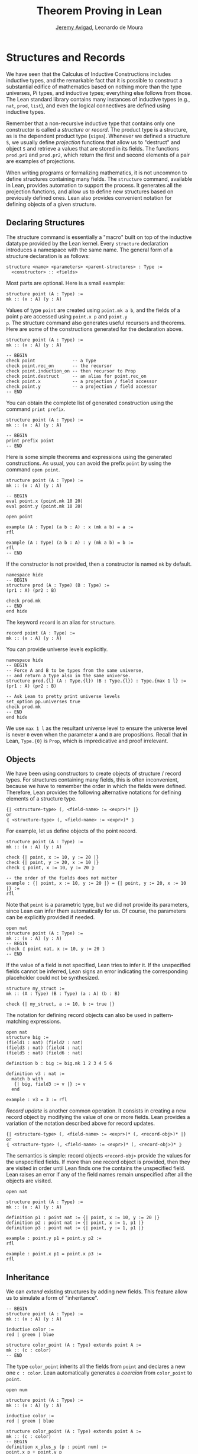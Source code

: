 #+Title: Theorem Proving in Lean
#+Author: [[http://www.andrew.cmu.edu/user/avigad][Jeremy Avigad]], Leonardo de Moura

* Structures and Records
:PROPERTIES:
  :CUSTOM_ID: Structures_and_Records
:END:

We have seen that the Calculus of Inductive Constructions includes
inductive types, and the remarkable fact that it is possible to
construct a substantial edifice of mathematics based on nothing more
than the type universes, Pi types, and inductive types; everything
else follows from those. The Lean standard library contains many
instances of inductive types (e.g., =nat=, =prod=, =list=), and even
the logical connectives are defined using inductive types.

Remember that a non-recursive inductive type that contains only one
constructor is called a /structure/ or /record/. The product type is a
structure, as is the dependent product type (=sigma=). Whenever we
defined a structure =S=, we usually define /projection/ functions that
allow us to "destruct" and object =S= and retrieve a values that are
stored in its fields. The functions =prod.pr1= and =prod.pr2=, which
return the first and second elements of a pair are examples of
projections.

When writing programs or formalizing mathematics, it is not uncommon
to define structures containing many fields.  The =structure= command,
available in Lean, provides automation to support the process. It
generates all the projection functions, and allow us to define new
structures based on previously defined ones. Lean also provides
convenient notation for defining objects of a given structure.

** Declaring Structures

The structure command is essentially a "macro" built on top of the
inductive datatype provided by the Lean kernel. Every =structure=
declaration introduces a namespace with the same name. The general
form of a structure declaration is as follows:
#+BEGIN_SRC text
  structure <name> <parameters> <parent-structures> : Type :=
    <constructor> :: <fields>
#+END_SRC
Most parts are optional. Here is a small example:
#+BEGIN_SRC lean
structure point (A : Type) :=
mk :: (x : A) (y : A)
#+END_SRC

Values of type =point= are created using =point.mk a b=, and the
fields of a point =p= are accessed using =point.x p= and =point.y
p=. The structure command also generates useful recursors and
theorems. Here are some of the constructions generated for the
declaration above.
#+BEGIN_SRC lean
structure point (A : Type) :=
mk :: (x : A) (y : A)

-- BEGIN
check point              -- a Type
check point.rec_on       -- the recursor
check point.induction_on -- then recursor to Prop
check point.destruct     -- an alias for point.rec_on
check point.x            -- a projection / field accessor
check point.y            -- a projection / field accessor
-- END
#+END_SRC

You can obtain the complete list of generated construction using the
command =print prefix=.
#+BEGIN_SRC lean
structure point (A : Type) :=
mk :: (x : A) (y : A)

-- BEGIN
print prefix point
-- END
#+END_SRC

Here is some simple theorems and expressions using the generated
constructions. As usual, you can avoid the prefix =point= by using
the command =open point=.
#+BEGIN_SRC lean
structure point (A : Type) :=
mk :: (x : A) (y : A)

-- BEGIN
eval point.x (point.mk 10 20)
eval point.y (point.mk 10 20)

open point

example (A : Type) (a b : A) : x (mk a b) = a :=
rfl

example (A : Type) (a b : A) : y (mk a b) = b :=
rfl
-- END
#+END_SRC

If the constructor is not provided, then a constructor is named =mk=
by default.
#+BEGIN_SRC lean
namespace hide
-- BEGIN
structure prod (A : Type) (B : Type) :=
(pr1 : A) (pr2 : B)

check prod.mk
-- END
end hide
#+END_SRC

The keyword =record= is an alias for =structure=.
#+BEGIN_SRC lean
record point (A : Type) :=
mk :: (x : A) (y : A)
#+END_SRC

You can provide universe levels explicitly.
#+BEGIN_SRC lean
namespace hide
-- BEGIN
-- Force A and B to be types from the same universe, 
-- and return a type also in the same universe.
structure prod.{l} (A : Type.{l}) (B : Type.{l}) : Type.{max 1 l} :=
(pr1 : A) (pr2 : B)

-- Ask Lean to pretty print universe levels
set_option pp.universes true
check prod.mk
-- END
end hide
#+END_SRC

We use =max 1 l= as the resultant universe level to ensure the
universe level is never =0= even when the parameter =A= and =B= are
propositions.  Recall that in Lean, =Type.{0}= is =Prop=, which is
impredicative and proof irrelevant.

** Objects

We have been using constructors to create objects of structure /
record types. For structures containing many fields, this is often
inconvenient, because we have to remember the order in which the
fields were defined. Therefore, Lean provides the following
alternative notations for defining elements of a structure type.
#+BEGIN_SRC text
  {| <structure-type> (, <field-name> := <expr>)* |}
  or
  ⦃ <structure-type> (, <field-name> := <expr>)* ⦄
#+END_SRC
For example, let us define objects of the point record.
#+BEGIN_SRC lean
structure point (A : Type) :=
mk :: (x : A) (y : A)

check {| point, x := 10, y := 20 |}
check {| point, y := 20, x := 10 |}
check ⦃ point, x := 10, y := 20 ⦄

-- the order of the fields does not matter
example : {| point, x := 10, y := 20 |} = {| point, y := 20, x := 10 |} :=
rfl
#+END_SRC

Note that =point= is a parametric type, but we did not provide its
parameters, since Lean can infer them automatically for us. Of course,
the parameters can be explicitly provided if needed.
#+BEGIN_SRC lean
open nat
structure point (A : Type) :=
mk :: (x : A) (y : A)
-- BEGIN
check ⦃ point nat, x := 10, y := 20 ⦄
-- END
#+END_SRC

If the value of a field is not specified, Lean tries to infer it.
If the unspecified fields cannot be inferred, Lean signs an error
indicating the corresponding placeholder could not be synthesized.
#+BEGIN_SRC lean
structure my_struct :=
mk :: (A : Type) (B : Type) (a : A) (b : B)

check {| my_struct, a := 10, b := true |}
#+END_SRC

The notation for defining record objects can also be used in
pattern-matching expressions.
#+BEGIN_SRC lean
open nat
structure big :=
(field1 : nat) (field2 : nat)
(field3 : nat) (field4 : nat)
(field5 : nat) (field6 : nat)

definition b : big := big.mk 1 2 3 4 5 6

definition v3 : nat :=
  match b with
   {| big, field3 := v |} := v
  end

example : v3 = 3 := rfl
#+END_SRC

/Record update/ is another common operation. It consists in creating
a new record object by modifying the value of one or more fields.
Lean provides a variation of the notation described above for
record updates.
#+BEGIN_SRC text
  {| <structure-type> (, <field-name> := <expr>)* (, <record-obj>)* |}
  or
  ⦃ <structure-type> (, <field-name> := <expr>)* (, <record-obj>)* ⦄
#+END_SRC
The semantics is simple: record objects =<record-obj>=
provide the values for the unspecified fields. If more than one record
object is provided, then they are visited in order until Lean finds
one the contains the unspecified field. Lean raises an error if any of
the field names remain unspecified after all the objects are visited.
#+BEGIN_SRC lean
open nat

structure point (A : Type) :=
mk :: (x : A) (y : A)

definition p1 : point nat := {| point, x := 10, y := 20 |}
definition p2 : point nat := {| point, x := 1, p1 |}
definition p3 : point nat := {| point, y := 1, p1 |}

example : point.y p1 = point.y p2 :=
rfl

example : point.x p1 = point.x p3 :=
rfl
#+END_SRC

** Inheritance

We can /extend/ existing structures by adding new fields.
This feature allow us to simulate a form of "inheritance".
#+BEGIN_SRC lean
-- BEGIN
structure point (A : Type) :=
mk :: (x : A) (y : A)

inductive color :=
red | green | blue

structure color_point (A : Type) extends point A :=
mk :: (c : color)
-- END
#+END_SRC

The type =color_point= inherits all the fields from =point= and
declares a new one =c : color=.  Lean automatically generates a
/coercion/ from =color_point= to =point=.
#+BEGIN_SRC lean
open num

structure point (A : Type) :=
mk :: (x : A) (y : A)

inductive color :=
red | green | blue

structure color_point (A : Type) extends point A :=
mk :: (c : color)
-- BEGIN
definition x_plus_y (p : point num) :=
point.x p + point.y p

definition green_point : color_point num :=
{| color_point, x := 10, y := 20, c := color.green |}

eval x_plus_y green_point    -- 30

-- Force lean to display implicit coercions
set_option pp.coercions true

check x_plus_y green_point    -- not

example : green_point = point.mk 10 20 :=
rfl

check color_point.to_point
-- END
#+END_SRC

The coercions are named =to_<parent structure>=.  Lean always declare
functions that map the child structure to its parents.  We can ask
Lean not to mark these functions as coercions by using the =private=
keyword.
#+BEGIN_SRC lean
open num

-- BEGIN
structure point (A : Type) :=
mk :: (x : A) (y : A)

inductive color :=
red | green | blue

structure color_point (A : Type) extends private point A :=
mk :: (c : color)

example : color_point.to_point 
          {| color_point, x := 10, y := 20, c := color.blue |} =
          {| point, x := 10, y := 20 |} :=
rfl
-- END
#+END_SRC
For private parent structures we have to use the coercions explicitly.
If we remove =color_point.to_point= i the last example, we get a type
error.

We can "rename" fields inherited from parent structures using the
=renaming= clause.
#+BEGIN_SRC lean
namespace hide
-- BEGIN
structure prod (A : Type) (B : Type) :=
pair :: (pr1 : A) (pr2 : B)

-- Rename fields pr1 and pr2 to x and y respectively.
structure point3 (A : Type) extends prod A A renaming pr1→x pr2→y :=
mk :: (z : A)

check point3.x
check point3.y
check point3.z

example : point3.mk 10 20 30 = prod.pair 10 20 :=
rfl
-- END

end hide
#+END_SRC

For another example, we define a structure using "multiple
inheritance," and then define an object using objects of the parent
structures.
#+BEGIN_SRC lean
import data.nat.basic
open nat

structure s1 (A : Type) :=
(x : A) (y : A) (z : A)

structure s2 (A : Type) :=
(mul : A → A → A) (one : A)

structure s3 (A : Type) extends s1 A, s2 A :=
(mul_one : ∀ a : A, mul a one = a)

definition v1 : s1 nat := {| s1, x := 10, y := 10, z := 20 |}
definition v2 : s2 nat := {| s2, mul := nat.add, one := zero |}
definition v3 : s3 nat := {| s3, v1, v2, mul_one := add_zero |}

example : s3.x v3 = 10 := rfl
example : s3.y v3 = 10 := rfl
example : s3.mul v3 = nat.add  := rfl
example : s3.one v3 = nat.zero := rfl
#+END_SRC

** Structures as Classes

Any structure can be tagged as a /class/. The makes them suitable
targets for the class-instance resolution procedures, which was
described in the previous chapter. Declaring a structure as a class
also has the effect that the structure argument in each projection is
tagged as an implicit argument to be inferred by type class
resolution. 

For example, in the definition of the =has_mul= structure below, the
projection =has_mul.mul= has an implicit argument =[s : has_mul
A]=. This means that when we write =has_mul.mul a b= with =a b : A=,
type class resolution will search for a suitable instance of =has_mul
A=, a multiplication structure associated with =A=. As a result, we
can define the binary notation =a * b=, leaving the structure
implicit.

#+BEGIN_SRC lean
structure has_mul [class] (A : Type) :=
mk :: (mul : A → A → A)

check @has_mul.mul

infixl `*`   := has_mul.mul

section
  variables (A : Type) (s : has_mul A) (a b : A)
  check a * b
end
#+END_SRC
In the last =check= command, the structure =s= in the local context is
used to synthesize the implicit argument in =a * b=.

When a structure is marked as a class, the functions mapping a child
structure to its parents are also marked as instances unless the
=private= modifier is used.  As a result, whenever an instance of the
parent structure is required, and instance of the child structure can
be provided. In the following example, we use this mechanism to
"reuse" the notation defined for the parent structure with the child
structure.

#+BEGIN_SRC lean
structure has_mul [class] (A : Type) :=
mk :: (mul : A → A → A)

infixl `*`   := has_mul.mul

structure semigroup [class] (A : Type) extends has_mul A :=
mk :: (assoc : ∀ a b c, mul (mul a b) c = mul a (mul b c))

section
  variables (A : Type) (s : semigroup A) (a b : A)
  check a * b
end
#+END_SRC
Once again, the structure =s= in the local context is used to
synthesize the implicit argument in =a * b=.  We can see what is going
by asking Lean to display implicit arguments, coercions, and disable
notation.

#+BEGIN_SRC lean
structure has_mul [class] (A : Type) :=
mk :: (mul : A → A → A)

infixl `*`   := has_mul.mul

structure semigroup [class] (A : Type) extends has_mul A :=
mk :: (assoc : ∀ a b c, mul (mul a b) c = mul a (mul b c))


-- BEGIN
section
  variables (A : Type) (s : semigroup A) (a b : A)

  set_option pp.implicit true
  set_option pp.notation false
  set_option pp.coercions true

  check a * b -- @has_mul.mul A (@semigroup.to_has_mul A s) a b : A
end
-- END
#+END_SRC

Here is a fragment of the algebraic hierarchy defined using this
mechanism.  In Lean, you can also inherit from multiple
structures. Moreover, fields with the same name are merged. If the
types do not match an error is generated.  The "merge" can be avoided
by using the =renaming= clause.

#+BEGIN_SRC lean
structure has_mul [class] (A : Type) :=
mk :: (mul : A → A → A)

structure has_one [class] (A : Type) :=
mk :: (one : A)

structure has_inv [class] (A : Type) :=
mk :: (inv : A → A)

infixl `*`   := has_mul.mul
postfix `⁻¹` := has_inv.inv
notation 1   := has_one.one

structure semigroup [class] (A : Type) extends has_mul A :=
mk :: (assoc : ∀ a b c, mul (mul a b) c = mul a (mul b c))

structure comm_semigroup [class] (A : Type) extends semigroup A :=
mk :: (comm : ∀a b, mul a b = mul b a)

structure monoid [class] (A : Type) extends semigroup A, has_one A :=
mk :: (right_id : ∀a, mul a one = a) (left_id : ∀a, mul one a = a)

-- We can suppress := and :: when we are not declaring any new field.
structure comm_monoid [class] (A : Type) extends monoid A, comm_semigroup A

-- The common fields of monoid and comm_semigroup have been merged
print prefix comm_monoid
#+END_SRC

The =renaming= clause allow us to perform non-trivial merge operations such as combining an abelian group with a monoid to
obtain a ring.

#+BEGIN_SRC lean
structure has_mul [class] (A : Type) :=
(mul : A → A → A)

structure has_one [class] (A : Type) :=
(one : A)

structure has_inv [class] (A : Type) :=
(inv : A → A)

infixl `*`   := has_mul.mul
postfix `⁻¹` := has_inv.inv
notation 1   := has_one.one

structure semigroup [class] (A : Type) extends has_mul A :=
(assoc : ∀ a b c, mul (mul a b) c = mul a (mul b c))

structure comm_semigroup [class] (A : Type) extends semigroup A renaming mul→add:=
(comm : ∀a b, add a b = add b a)

infixl `+` := comm_semigroup.add

structure monoid [class] (A : Type) extends semigroup A, has_one A :=
(right_id : ∀a, mul a one = a) (left_id : ∀a, mul one a = a)

-- We can suppress := and :: when we are not declaring any new field.
structure comm_monoid [class] (A : Type) extends monoid A renaming mul→add, comm_semigroup A

structure group [class] (A : Type) extends monoid A, has_inv A :=
(is_inv : ∀ a, mul a (inv a) = one)

structure abelian_group [class] (A : Type) extends group A renaming mul→add, comm_monoid A

structure ring [class] (A : Type)
  extends abelian_group A renaming
    assoc→add.assoc
    comm→add.comm
    one→zero
    right_id→add.right_id
    left_id→add.left_id
    inv→uminus
    is_inv→uminus_is_inv,
  monoid A renaming
    assoc→mul.assoc
    right_id→mul.right_id
    left_id→mul.left_id
:=
(dist_left  : ∀ a b c, mul a (add b c) = add (mul a b) (mul a c))
(dist_right : ∀ a b c, mul (add a b) c = add (mul a c) (mul b c))
#+END_SRC
